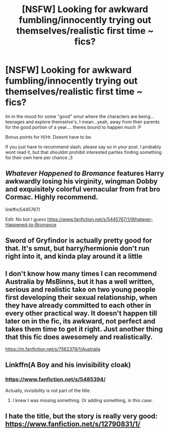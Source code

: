 #+TITLE: [NSFW] Looking for awkward fumbling/innocently trying out themselves/realistic first time ~ fics?

* [NSFW] Looking for awkward fumbling/innocently trying out themselves/realistic first time ~ fics?
:PROPERTIES:
:Author: Ru-R
:Score: 5
:DateUnix: 1541012709.0
:DateShort: 2018-Oct-31
:FlairText: Fic Search
:END:
Im in the mood for some "good" smut where the characters are being...teenages and explore themselve's. I mean...yeah, away from their parents for the good portion of a year.... theres bound to happen much :P

Bonus points for H/Hr. Doesnt have to be.

If you just have to recommend slash, please say so in your post. I probably wont read it, but that shouldnt prohibit interested parties finding something for their own here per chance ;3


** /Whatever Happened to Bromance/ features Harry awkwardly losing his virginity, wingman Dobby and exquisitely colorful vernacular from frat bro Cormac. Highly recommend.

linkffn(5445767)

Edit: No bot I guess [[https://www.fanfiction.net/s/5445767/1/Whatever-Happened-to-Bromance]]
:PROPERTIES:
:Author: theseareusernames
:Score: 3
:DateUnix: 1541033180.0
:DateShort: 2018-Nov-01
:END:


** Sword of Gryfindor is actually pretty good for that. It's smut, but harry/hermionie don't run right into it, and kinda play around it a little
:PROPERTIES:
:Author: CorruptedFlame
:Score: 1
:DateUnix: 1541038473.0
:DateShort: 2018-Nov-01
:END:


** I don't know how many times I can recommend Australia by MsBinns, but it has a well written, serious and realistic take on two young people first developing their sexual relationship, when they have already committed to each other in every other practical way. It doesn't happen till later on in the fic, its awkward, not perfect and takes them time to get it right. Just another thing that this fic does awesomely and realistically.

[[https://m.fanfiction.net/s/7562379/1/Australia]]
:PROPERTIES:
:Author: IlliterateJanitor
:Score: 1
:DateUnix: 1541054471.0
:DateShort: 2018-Nov-01
:END:


** Linkffn(A Boy and his invisibility cloak)
:PROPERTIES:
:Author: AutumnSouls
:Score: 1
:DateUnix: 1541014087.0
:DateShort: 2018-Oct-31
:END:

*** [[https://www.fanfiction.net/s/5485394/]]

Actually, invisibility is not part of the title.
:PROPERTIES:
:Author: Hellstrike
:Score: 3
:DateUnix: 1541014174.0
:DateShort: 2018-Oct-31
:END:

**** I knew I was missing something. Or adding something, in this case.
:PROPERTIES:
:Author: AutumnSouls
:Score: 1
:DateUnix: 1541015030.0
:DateShort: 2018-Oct-31
:END:


** I hate the title, but the story is really very good: [[https://www.fanfiction.net/s/12790831/1/]]
:PROPERTIES:
:Author: FitzDizzyspells
:Score: 0
:DateUnix: 1541094901.0
:DateShort: 2018-Nov-01
:END:
